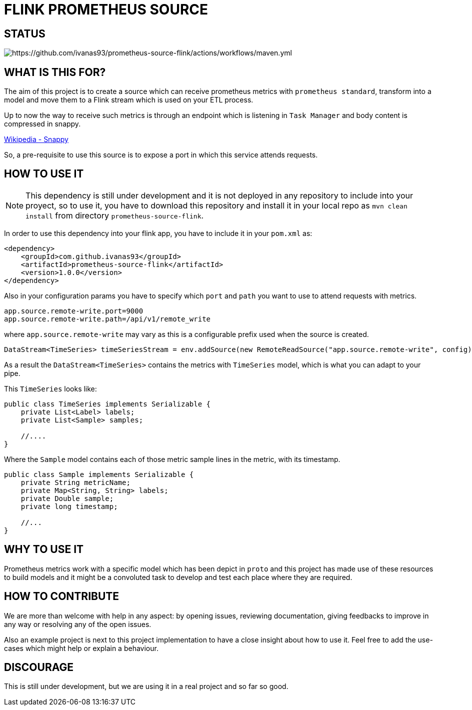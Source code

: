 = FLINK PROMETHEUS SOURCE

== STATUS
image:https://github.com/ivanas93/prometheus-source-flink/actions/workflows/maven.yml/badge.svg[https://github.com/ivanas93/prometheus-source-flink/actions/workflows/maven.yml]

== WHAT IS THIS FOR?

The aim of this project is to create a source which can receive prometheus metrics with `prometheus standard`, transform into a model and move them to a Flink stream which is used on your ETL process.

Up to now the way to receive such metrics is through an endpoint which is listening in `Task Manager` and body content is compressed in snappy.

link:https://en.wikipedia.org/wiki/Snappy_(compression)[Wikipedia - Snappy]


So, a pre-requisite to use this source is to expose a port in which this service attends requests.


== HOW TO USE IT

NOTE: This dependency is still under development and it is not deployed in any repository to include into your proyect, so to use it, you have to download this repository and install it in your local repo as `mvn clean install` from directory `prometheus-source-flink`.

In order to use this dependency into your flink app, you have to include it in your `pom.xml` as:

[source,xml]
----
<dependency>
    <groupId>com.github.ivanas93</groupId>
    <artifactId>prometheus-source-flink</artifactId>
    <version>1.0.0</version>
</dependency>
----

Also in your configuration params you have to specify which `port` and `path` you want to use to attend requests with metrics.

[source, properties]
----
app.source.remote-write.port=9000
app.source.remote-write.path=/api/v1/remote_write
----

where `app.source.remote-write` may vary as this is a configurable prefix used when the source is created.

[source,java]
----
DataStream<TimeSeries> timeSeriesStream = env.addSource(new RemoteReadSource("app.source.remote-write", config));
----

As a result the `DataStream<TimeSeries>` contains the metrics with `TimeSeries` model, which is what you can adapt to your pipe.

This `TimeSeries` looks like: 

[source,java]
----
public class TimeSeries implements Serializable {
    private List<Label> labels;
    private List<Sample> samples;

    //....
}
----

Where the `Sample` model contains each of those metric sample lines in the metric, with its timestamp.

[source,java]
----
public class Sample implements Serializable {
    private String metricName;
    private Map<String, String> labels;
    private Double sample;
    private long timestamp;

    //...
}
----


== WHY TO USE IT

Prometheus metrics work with a specific model which has been depict in `proto` and this project has made use of these resources to build models and it might be a convoluted task to develop and test each place where they are required.

== HOW TO CONTRIBUTE

We are more than welcome with help in any aspect: by opening issues, reviewing documentation, giving feedbacks to improve in any way or resolving any of the open issues.

Also an example project is next to this project implementation to have a close insight about how to use it. Feel free to add the use-cases which might help or explain a behaviour.

== DISCOURAGE

This is still under development, but we are using it in a real project and so far so good.

